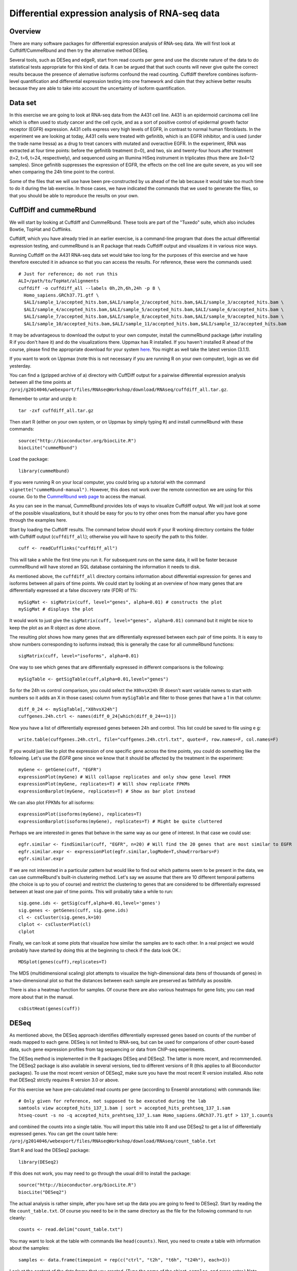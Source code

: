 ================================================
Differential expression analysis of RNA-seq data
================================================

Overview
========


There are many software packages for differential
expression analysis of RNA-seq data. We will first look at
Cuffdiff/CummeRbund and then try the alternative method DESeq.

Several tools, such as DESeq and edgeR, start from read counts per
gene and use the discrete nature of the data to do statistical tests
appropriate for this kind of data. It can be argued that that such
counts will never give quite the correct results because the presence
of alernative isoforms confound the read counting. Cuffdiff therefore
combines isoform-level quantification and differential expression
testing into one framework and claim that they achieve better results
because they are able to take into account the uncertainty of isoform
quantification.

Data set
========

In this exercise we are going to look at RNA-seq data from the A431
cell line. A431 is an epidermoid carcinoma cell line which is often
used to study cancer and the cell cycle, and as a sort of positive
control of epidermal growth factor receptor (EGFR) expression. A431
cells express very high levels of EGFR, in contrast to normal human
fibroblasts. In the experiment we are looking at today, A431 cells
were treated with gefinitib, which is an EGFR inhibitor, and is used
(under the trade name Iressa) as a drug to treat cancers with mutated
and overactive EGFR. In the experiment, RNA was extracted at four time
points: before the gefinitib treatment (t=0), and two, six and
twenty-four hours after treatment (t=2, t=6, t=24, respectively), and
sequenced using an Illumina HiSeq instrument in triplicates (thus
there are 3x4=12 samples). Since gefinitib suppresses the expression
of EGFR, the effects on the cell line are quite severe, as you will
see when comparing the 24h time point to the control.

Some of the files that we will use have been pre-constructed by us
ahead of the lab because it would take too much time to do it during
the lab exercise. In those cases, we have indicated the commands that
we used to generate the files, so that you should be able to reproduce
the results on your own.


CuffDiff and cummeRbund
=======================


We will start by looking at Cuffdiff and CummeRbund. These tools are
part of the "Tuxedo" suite, which also includes Bowtie, TopHat and
Cufflinks.

Cuffdiff, which you have already tried in an earlier exercise, is a
command-line program that does the actual differential expression
testing, and cummeRbund is an R package that reads Cuffdiff output and
visualizes it in various nice ways.

Running Cuffdiff on the A431 RNA-seq data set would take too long for
the purposes of this exercise and we have therefore executed it in
advance so that you can access the results. For reference, these were
the commands used::

 # Just for reference; do not run this
 ALI=/path/to/TopHat/alignments
 cuffdiff -o cuffdiff_all --labels 0h,2h,6h,24h -p 8 \
   Homo_sapiens.GRCh37.71.gtf \
   $ALI/sample_1/accepted_hits.bam,$ALI/sample_2/accepted_hits.bam,$ALI/sample_3/accepted_hits.bam \
   $ALI/sample_4/accepted_hits.bam,$ALI/sample_5/accepted_hits.bam,$ALI/sample_6/accepted_hits.bam \
   $ALI/sample_7/accepted_hits.bam,$ALI/sample_8/accepted_hits.bam,$ALI/sample_9/accepted_hits.bam \
   $ALI/sample_10/accepted_hits.bam,$ALI/sample_11/accepted_hits.bam,$ALI/sample_12/accepted_hits.bam

It may be advantageous to download the output to your own computer, install the cummeRbund package 
(after installing R if you don't have it) and do the visualizations there. Uppmax has R installed. 
If you haven't installed R ahead of the course, please find the appropriate download for your system 
`here <http://ftp.sunet.se/pub/lang/CRAN/>`_. You might as well take the latest version (3.1.1).

If you want to work on Uppmax (note this is not necessary if you are running R on your own computer),
login as we did yesterday. 

You can find a (gzipped archive of a) directory with CuffDiff output for a pairwise 
differential expression analysis between all the time points at 
``/proj/g2014046/webexport/files/RNAseqWorkshop/download/RNAseq/cuffdiff_all.tar.gz``.

Remember to untar and unzip it::

    tar -zxf cuffdiff_all.tar.gz
 
Then start R (either on your own system, or on Uppmax by simply typing
``R``) and install cummeRbund with these commands::

    source("http://bioconductor.org/biocLite.R")
    biocLite("cummeRbund")

Load the package::

    library(cummeRbund)

If you were running R on your local computer, you could bring up a
tutorial with the command ``vignette("cummeRbund-manual")``. However,
this does not work over the remote connection we are using for this
course. Go to the `CummeRbund web page <http://compbio.mit.edu/cummeRbund/>`_
to access the manual.

As you can see in the manual, CummeRbund provides lots of ways to
visualize Cuffdiff output. We will just look at some of the possible
visualizations, but it should be easy for you to try other ones from
the manual after you have gone through the examples here.

Start by loading the Cuffdiff results. The command below should work
if your R working directory contains the folder with Cuffdiff output
(``cuffdiff_all``); otherwise you will have to specify the path to this
folder. ::

    cuff <- readCufflinks("cuffdiff_all") 

This will take a while the first time you run it. For subsequent runs
on the same data, it will be faster because cummeRbund will have
stored an SQL database containing the information it needs to disk.

As mentioned above, the ``cuffdiff_all`` directory contains
information about differential expression for genes and isoforms
between all pairs of time points. We could start by looking at an
overview of how many genes that are differentially expressed at a
false discovery rate (FDR) of 1%::

    mySigMat <- sigMatrix(cuff, level="genes", alpha=0.01) # constructs the plot
    mySigMat # displays the plot

It would work to just give the ``sigMatrix(cuff, level="genes",
alpha=0.01)`` command but it might be nice to keep the plot as an R
object as done above.

The resulting plot shows how many genes that are differentially
expressed between each pair of time points. It is easy to show numbers
corresponding to isoforms instead; this is generally the case for all
cummeRbund functions::

    sigMatrix(cuff, level="isoforms", alpha=0.01)

One way to see which genes that are differentially expressed in
different comparisons is the following::

    mySigTable <- getSigTable(cuff,alpha=0.01,level="genes")

So for the 24h vs control comparison, you could select the
``X0hvsX24h`` (R doesn't want variable names to start with numbers so
it adds an X in those cases) column from ``mySigTable`` and filter to
those genes that have a 1 in that column::

    diff_0_24 <- mySigTable[,"X0hvsX24h"]
    cuffgenes.24h.ctrl <- names(diff_0_24[which(diff_0_24==1)])

Now you have a list of differentially expressed genes between 24h and
control. This list could be saved to file using e g::

    write.table(cuffgenes.24h.ctrl, file="cuffgenes.24h.ctrl.txt", quote=F, row.names=F, col.names=F)

If you would just like to plot the expression of one specific gene
across the time points, you could do something like the
following. Let's use the *EGFR* gene since we know that it should be
affected by the treatment in the experiment::

    myGene <- getGene(cuff, "EGFR")
    expressionPlot(myGene) # Will collapse replicates and only show gene level FPKM
    expressionPlot(myGene, replicates=T) # Will show replicate FPKMs
    expressionBarplot(myGene, replicates=T) # Show as bar plot instead

We can also plot FPKMs for all isoforms::

    expressionPlot(isoforms(myGene), replicates=T)
    expressionBarplot(isoforms(myGene), replicates=T) # Might be quite cluttered

Perhaps we are interested in genes that behave in the same way as our
gene of interest. In that case we could use::

    egfr.similar <- findSimilar(cuff, "EGFR", n=20) # Will find the 20 genes that are most similar to EGFR 
    egfr.similar.expr <- expressionPlot(egfr.similar,logMode=T,showErrorbars=F)
    egfr.similar.expr

If we are not interested in a particular pattern but would like to
find out which patterns seem to be present in the data, we can use
cummeRbund's built-in clustering method. Let's say we assume that there
are 10 different temporal patterns (the choice is up to you of course)
and restrict the clustering to genes that are considered to be
differentially expressed between at least one pair of time
points. This will probably take a while to run::

    sig.gene.ids <- getSig(cuff,alpha=0.01,level='genes')
    sig.genes <- getGenes(cuff, sig.gene.ids)
    cl <- csCluster(sig.genes,k=10)
    clplot <- csClusterPlot(cl)
    clplot

Finally, we can look at some plots that visualize how similar the
samples are to each other. In a real project we would probably have
started by doing this at the beginning to check if the data look OK.::

    MDSplot(genes(cuff),replicates=T)    

The MDS (multidimensional scaling) plot attempts to visualize the
high-dimensional data (tens of thousands of genes) in a
two-dimensional plot so that the distances between each sample are
preserved as faithfully as possible.

There is also a heatmap function for samples. Of course there are also
various heatmaps for gene lists; you can read more about that in the
manual. ::

    csDistHeat(genes(cuff)) 

DESeq
======

As mentioned above, the DESeq approach identifies differentially
expressed genes based on counts of the number of reads mapped to each
gene. DESeq is not limited to RNA-seq, but can be used for comparions
of other count-based data, such gene expression profiles from tag
sequencing or data from ChIP-seq experiments.

The DESeq method is implemented in the R packages DESeq and
DESeq2. The latter is more recent, and recommended.  The DESeq2
package is also available in several versions, tied to different
versions of R (this applies to all Bioconductor packages). To use the
most recent version of DESeq2, make sure you have the most recent R
version installed. Also note that DESeq2 strictly requires R version
3.0 or above.

For this exercise we have pre-calculated read counts per gene
(according to Ensembl annotations) with commands like::

     # Only given for reference, not supposed to be executed during the lab
     samtools view accepted_hits_137_1.bam | sort > accepted_hits_prehtseq_137_1.sam
     htseq-count -s no -q accepted_hits_prehtseq_137_1.sam Homo_sapiens.GRCh37.71.gtf > 137_1.counts

and combined the counts into a single table. You will import this
table into R and use DESeq2 to get a list of differentially expressed
genes. You can get the count table here: 
``/proj/g2014046/webexport/files/RNAseqWorkshop/download/RNAseq/count_table.txt``

Start R and load the DESeq2 package::

    library(DESeq2)

If this does not work, you may need to go through the usual drill to install
the package::

     source("http://bioconductor.org/biocLite.R")
     biocLite("DESeq2")

The actual analysis is rather simple, after you have set up the data
you are going to feed to DESeq2. Start by reading the file
``count_table.txt``. Of course you need to be in the same
directory as the file for the following command to run cleanly::

    counts <- read.delim("count_table.txt")

You may want to look at the table with commands like
``head(counts)``. Next, you need to create a table with information
about the samples::

    samples <- data.frame(timepoint = rep(c("ctrl", "t2h", "t6h", "t24h"), each=3))

Look at the content of the data frame that you created. (Type the name
of the object, ``samples``, and press enter.) Note that the table only
has one column, which indicates the time point for each of the 12
samples. For this simple experimental design, this is all we need: the
timepoints define the groups that we wish to to compare. It doesn't
really matter what you call the groups, as long as the names are
distinct. For example, we could have used "t0h" instead of "ctrl" for
the first time point.

If instead of coming from a cell line, these samples were (say) tumor
samples from different patients, such that for example samples 0h_1,
2h_1, 6h_1 and 24h_1 were all from the same person at different time
points, the sample description could be extended by one column::

    # Not to be used in the lab - just an example!
    samples <- data.frame(timepoint = rep(c("ctrl", "t2h", "t6h", "t24h"), each=3), individual=rep(1:3, 4))

This would facilitate a so-called factorial design and specifying it
for DESeq2 would potentially give more statistical power than just
comparing groups "blindly". However, we are not going to do this
here. Now it's time to construct the data set object that DESeq2 needs
to perform the analysis::

    ds <- DESeqDataSetFromMatrix(countData=counts, colData=samples, design=~timepoint)

This function call constructs a DESeq2 data set object using the
arguments we provide: (1) count table; (2) sample description, and (3)
experimental design.  All three arguments are mandatory.  The design
is specified as a *formula* (another type of R object). In this case
the formula is easy: the timepoints are really the only thing we can
compare to each other. If we had had an additional factor as described
above, we could have chosen to test for differences between timepoints
while correcting for variability arising from individual differences, or to
test for differences between individuals, while correcting for variation
arising from the timepoints. For example::

    # Just an example
    ds <- DESeqDataSetFromMatrix(countData=counts, colData=expr.desc, design=~timepoint + individual) # to test for differences between individuals    
    ds <- DESeqDataSetFromMatrix(countData=counts, colData=expr.desc, design=~individual + timepoint) #	to test	for differences	between	timepoints 

It can be useful to include the sample names in the data set object::

    colnames(ds) <- colnames(counts)

Now that we are set, we can proceed with the differential expression testing::

    ds <- DESeq(ds)

This very simple function call does all the hard work. Briefly, this
function performs three things:

- Compute a scaling factor for each sample to account for differences
  in read depth and complexity between samples
- Estimate the variance among samples
- Test for differences in expression among groups (time points, in our case)

For more details, see the manual page for the function::

  ? DESeq

You can also have a look at the manual for the DESeq2 package, which
can be found on the
`DESeq2 web page <http://www.bioconductor.org/packages/release/bioc/html/DESeq2.html>`_.
If you were running R locally, you would also be able to
bring up the manual with the command ``vignette("DESeq2")``.

Now we just need to extract the results. Recall that we have
expression data for four different time points. We can use the
function ``results()`` to see the results of comparing two time
points. Choose two time points that you would like to compare and give
a command like::

    res <- results(ds, c("timepoint","t24h","ctrl"))

The object *res* is now a table with test results for each gene in the
original count table, i.e. all annotated genes, both protein-coding
and non-coding.  Use the function ``head()`` to inspect the results table.

Do you understand what the columns mean? You can see information such
as the "base mean" (an average of the normalized mean counts per
group), the log2 fold change between the groups, and the P-values
(both "raw" and adjusted for multiple comparisons). If you are unsure
how to interpret these data, discuss with one of the instructors.

We are not interested in results for all genes. For example, genes with
zero or very low counts across all samples cannot be tested for
differences in expression. Those will have a P-value of NA (not
applicable). There are about 32,000 such genes, which we remove::

    nrow(res)
    sum( is.na(res$pvalue) )
    res <- res[ ! is.na(res$pvalue), ]
    nrow(res)

You probably want to focus on genes that are significant according to
some criterion, such as false discovery rate (FDR) or log fold
change. Filtering on the adjusted P-value (column *padj*) is
equivalent to choosing a desired false discovery rate. For example, we
can filter the results such that 1% are expected to be false
positives (genes with no actual difference in expression)::

    sig <- res[ which(res$padj < 0.01), ]

(Note: in some versions of DESeq, you may need to use ``res$FDR``
instead of ``res$padj``.)

How many significantly differentially expressed genes do you get?
(Hint: try the ``dim()`` and ``nrow()`` functions).

To see the top "hits", we can sort the filtered result list by
statistical significance::

    sig <- sig[ order(sig$padj), ]

We convert the table to a data frame, so that we can manipulate and
view it more easily::

    sig <- as.data.frame(sig)
    head(sig, n=20)

If the table wraps over several lines, you can try to change some R
options before viewing the table::

    options(width=120)  ## Display width (number of characters)
    options(digits=5)   ## Number of digits to show for numbers
    head(sig, n=20)

You might want to compare the results from CuffDiff and DESeq2. The
identifiers of the significant genes from DESeq2 can be easily
obtained by::

    deseqgenes.24h.ctrl <- rownames(sig)

If you still have the list of significant genes between 0h and 24h
from the CuffDiff/cummeRbund analysis in your R session, or if you
have saved it to file, you can check how many of them that were picked
up by both programs::

    common.24h.ctrl <- intersect(deseqgenes.24h.ctrl, cuffgenes.24h.ctrl)

The gene identifiers we work with above are Ensembl gene IDs. These
are useful as unique identifiers, but does not tell us anything about
what the genes do. One way to find out more about individual genes is
to look up the identifiers at the `Ensembl web site
<http://www.ensembl.org>`_. We can also use the R package ``biomaRt`` to
download a table of corresponding gene symbols (i.e. short gene names)
from Ensembl. First we load the package::

    library(biomaRt)

If this does not work, you may need to install the package::

    source("http://bioconductor.org/biocLite.R")
    biocLite("biomaRt")
    library(biomaRt)

When you have successfully loaded the package, run the following::

    ensembl <- useMart( "ensembl", dataset = "hsapiens_gene_ensembl" )
    genemap <- getBM(attributes = c("ensembl_gene_id", "hgnc_symbol"),
                     filters = "ensembl_gene_id",
                     values = rownames(sig),
                     mart = ensembl )

The data frame *genemap* now contains a mapping of Ensembl gene IDs to
gene symbols::

    head(genemap)

Let's add these gene symbols to the result table::

    symbols <- tapply(genemap$hgnc_symbol, genemap$ensembl_gene_id, paste, collapse="; ")
    sig$symbol <- symbols[ rownames(sig) ]
    head(sig)

(The ``tapply()`` function call above is needed to deal with cases where
there are multiple symbols for the same gene. This call maps each
Ensembl gene ID to a string of one more more gene symbols separated by
semi-colon.)

The DESeq2 package contains a function plotMA() that can be used to
visualize the differences in gene expression::

    plotMA(ds)

Do you understand what this plot shows? Look at the manual page for
the function, and run it again with the argument alpha set to
different values. Discuss with an instructor if you are unsure how to
interpret the plot.

If time allows, have a look at the `RNA-seq analysis workflow example <http://www.bioconductor.org/help/workflows/rnaseqGene/>`_ on the BioConductor web site.
There is a section called `Visually exploring the dataset <http://www.bioconductor.org/help/workflows/rnaseqGene/#eda>`_ about
exploratory analysis of count data after regularized log
transformation. This section shows how to make several plots that are
useful for exploring RNA-seq data sets. If you don't have time to go
through it now, try these commands and admire the resulting plots::

  ## Apply regularized-log transform to counts
  rld <- rlog(ds)

  ## Principal component analysis
  plotPCA(rld, intgroup="timepoint")
  
  ## Heatmap of sample distances
  library("gplots")   # If this fails, run: install.packages("gplots")
  library("RColorBrewer")
  sampleDists <- dist(t(assay(rld)))
  sampleDistMatrix <- as.matrix( sampleDists )
  colours <- colorRampPalette(rev(brewer.pal(9, "Blues")))(255)
  heatmap.2(sampleDistMatrix, trace="none", col=colours)
  
  ## Heatmap of 35 most variable genes
  library("genefilter")
  topVarGenes <- head(order(rowVars(assay(rld)), decreasing=TRUE), 35)
  heatmap.2(assay(rld)[topVarGenes, ], scale="row",
            trace="none", dendrogram="column", margins=c(5, 10),
            col=colorRampPalette(rev(brewer.pal(9, "RdBu")))(255))

You may also want to try some of the examples from the cummeRbund
manual.

Further reading
===============

The algorithms used by Cuffdiff and DESeq are described in the papers by
`Trapnell et al. (2013) <http://www.ncbi.nlm.nih.gov/pubmed/23222703>`_,
`Anders and Huber (2010) <http://genomebiology.com/content/11/10/R106>`_ and
`Love et al. (2014) <http://biorxiv.org/content/early/2014/05/27/002832>`_.

Both groups have also published descriptions of how to use their tools in *Nature Protocols*:
`Trapnell et al. (2012) <http://www.ncbi.nlm.nih.gov/pubmed/22383036>`_,
`Anders et al. (2013) <http://www.ncbi.nlm.nih.gov/pubmed/23975260>`_

For a recent review and evaluation of a range of methods for
normalization and differential expression analysis of RNA-seq data,
see
`Rapaport et al. (2013) <http://genomebiology.com/content/14/9/R95>`_.

